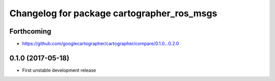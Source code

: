^^^^^^^^^^^^^^^^^^^^^^^^^^^^^^^^^^^^^^^^^^^
Changelog for package cartographer_ros_msgs
^^^^^^^^^^^^^^^^^^^^^^^^^^^^^^^^^^^^^^^^^^^

Forthcoming
-----------
* https://github.com/googlecartographer/cartographer/compare/0.1.0...0.2.0

0.1.0 (2017-05-18)
------------------
* First unstable development release
